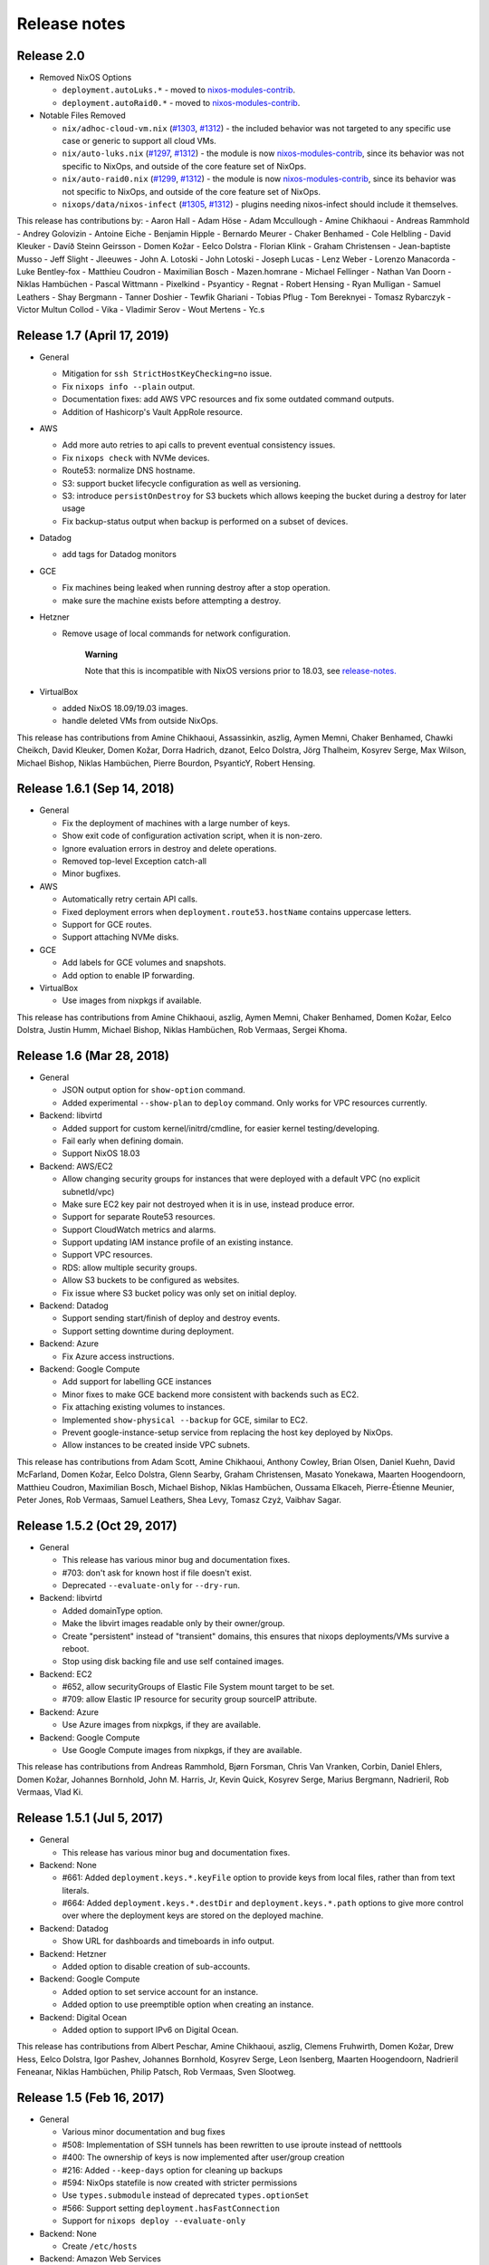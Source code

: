 Release notes
=============

Release 2.0
-----------

- Removed NixOS Options

  - ``deployment.autoLuks.*`` - moved to `nixos-modules-contrib`_.
  - ``deployment.autoRaid0.*`` - moved to `nixos-modules-contrib`_.

- Notable Files Removed

  - ``nix/adhoc-cloud-vm.nix`` (`#1303`_, `#1312`_) - the included behavior was
    not targeted to any specific use case or generic to support all
    cloud VMs.


  - ``nix/auto-luks.nix`` (`#1297`_, `#1312`_) - the module is now
    nixos-modules-contrib_, since its behavior was not specific to
    NixOps, and outside of the core feature set of NixOps.

  - ``nix/auto-raid0.nix`` (`#1299`_, `#1312`_) - the module is now
    nixos-modules-contrib_, since its behavior was not specific to
    NixOps, and outside of the core feature set of NixOps.

  - ``nixops/data/nixos-infect`` (`#1305`_, `#1312`_) - plugins needing
    nixos-infect should include it themselves.

.. _nixos-modules-contrib: https://github.com/nix-community/nixos-modules-contrib
.. _#1297: https://github.com/NixOS/nixops/pull/1297
.. _#1299: https://github.com/NixOS/nixops/pull/1299
.. _#1303: https://github.com/NixOS/nixops/pull/1303
.. _#1305: https://github.com/NixOS/nixops/pull/1305
.. _#1312: https://github.com/NixOS/nixops/pull/1312

This release has contributions by:
- Aaron Hall
- Adam Höse
- Adam Mccullough
- Amine Chikhaoui
- Andreas Rammhold
- Andrey Golovizin
- Antoine Eiche
- Benjamin Hipple
- Bernardo Meurer
- Chaker Benhamed
- Cole Helbling
- David Kleuker
- Davíð Steinn Geirsson
- Domen Kožar
- Eelco Dolstra
- Florian Klink
- Graham Christensen
- Jean-baptiste Musso
- Jeff Slight
- Jleeuwes
- John A. Lotoski
- John Lotoski
- Joseph Lucas
- Lenz Weber
- Lorenzo Manacorda
- Luke Bentley-fox
- Matthieu Coudron
- Maximilian Bosch
- Mazen.homrane
- Michael Fellinger
- Nathan Van Doorn
- Niklas Hambüchen
- Pascal Wittmann
- Pixelkind
- Psyanticy
- Regnat
- Robert Hensing
- Ryan Mulligan
- Samuel Leathers
- Shay Bergmann
- Tanner Doshier
- Tewfik Ghariani
- Tobias Pflug
- Tom Bereknyei
- Tomasz Rybarczyk
- Victor Multun Collod
- Vika
- Vladimir Serov
- Wout Mertens
- Yc.s

.. _ssec-relnotes-1.7:

Release 1.7 (April 17, 2019)
----------------------------

-  General

   -  Mitigation for ``ssh StrictHostKeyChecking=no`` issue.

   -  Fix ``nixops info --plain`` output.

   -  Documentation fixes: add AWS VPC resources and fix some outdated
      command outputs.

   -  Addition of Hashicorp's Vault AppRole resource.

-  AWS

   -  Add more auto retries to api calls to prevent eventual consistency
      issues.

   -  Fix ``nixops check`` with NVMe devices.

   -  Route53: normalize DNS hostname.

   -  S3: support bucket lifecycle configuration as well as versioning.

   -  S3: introduce ``persistOnDestroy`` for S3 buckets which allows keeping
      the bucket during a destroy for later usage

   -  Fix backup-status output when backup is performed on a subset of
      devices.

-  Datadog

   -  add tags for Datadog monitors

-  GCE

   -  Fix machines being leaked when running destroy after a stop
      operation.

   -  make sure the machine exists before attempting a destroy.

-  Hetzner

   -  Remove usage of local commands for network configuration.

         **Warning**

         Note that this is incompatible with NixOS versions prior to
         18.03, see
         `release-notes. <https://nixos.org/nixos/manual/release-notes.html#sec-release-18.03-notable-changes>`__

-  VirtualBox

   -  added NixOS 18.09/19.03 images.

   -  handle deleted VMs from outside NixOps.

This release has contributions from Amine Chikhaoui, Assassinkin,
aszlig, Aymen Memni, Chaker Benhamed, Chawki Cheikch, David Kleuker,
Domen Kožar, Dorra Hadrich, dzanot, Eelco Dolstra, Jörg Thalheim,
Kosyrev Serge, Max Wilson, Michael Bishop, Niklas Hambüchen, Pierre
Bourdon, PsyanticY, Robert Hensing.

.. _ssec-relnotes-1.6.1:

Release 1.6.1 (Sep 14, 2018)
----------------------------

-  General

   -  Fix the deployment of machines with a large number of keys.

   -  Show exit code of configuration activation script, when it is
      non-zero.

   -  Ignore evaluation errors in destroy and delete operations.

   -  Removed top-level Exception catch-all

   -  Minor bugfixes.

-  AWS

   -  Automatically retry certain API calls.

   -  Fixed deployment errors when ``deployment.route53.hostName``
      contains uppercase letters.

   -  Support for GCE routes.

   -  Support attaching NVMe disks.

-  GCE

   -  Add labels for GCE volumes and snapshots.

   -  Add option to enable IP forwarding.

-  VirtualBox

   -  Use images from nixpkgs if available.

This release has contributions from Amine Chikhaoui, aszlig, Aymen
Memni, Chaker Benhamed, Domen Kožar, Eelco Dolstra, Justin Humm, Michael
Bishop, Niklas Hambüchen, Rob Vermaas, Sergei Khoma.

.. _ssec-relnotes-1.6:

Release 1.6 (Mar 28, 2018)
--------------------------

-  General

   -  JSON output option for ``show-option`` command.

   -  Added experimental ``--show-plan`` to ``deploy`` command. Only
      works for VPC resources currently.

-  Backend: libvirtd

   -  Added support for custom kernel/initrd/cmdline, for easier kernel
      testing/developing.

   -  Fail early when defining domain.

   -  Support NixOS 18.03

-  Backend: AWS/EC2

   -  Allow changing security groups for instances that were deployed
      with a default VPC (no explicit subnetId/vpc)

   -  Make sure EC2 key pair not destroyed when it is in use, instead
      produce error.

   -  Support for separate Route53 resources.

   -  Support CloudWatch metrics and alarms.

   -  Support updating IAM instance profile of an existing instance.

   -  Support VPC resources.

   -  RDS: allow multiple security groups.

   -  Allow S3 buckets to be configured as websites.

   -  Fix issue where S3 bucket policy was only set on initial deploy.

-  Backend: Datadog

   -  Support sending start/finish of deploy and destroy events.

   -  Support setting downtime during deployment.

-  Backend: Azure

   -  Fix Azure access instructions.

-  Backend: Google Compute

   -  Add support for labelling GCE instances

   -  Minor fixes to make GCE backend more consistent with backends such
      as EC2.

   -  Fix attaching existing volumes to instances.

   -  Implemented ``show-physical --backup`` for GCE, similar to EC2.

   -  Prevent google-instance-setup service from replacing the host key
      deployed by NixOps.

   -  Allow instances to be created inside VPC subnets.

This release has contributions from Adam Scott, Amine Chikhaoui, Anthony
Cowley, Brian Olsen, Daniel Kuehn, David McFarland, Domen Kožar, Eelco
Dolstra, Glenn Searby, Graham Christensen, Masato Yonekawa, Maarten
Hoogendoorn, Matthieu Coudron, Maximilian Bosch, Michael Bishop, Niklas
Hambüchen, Oussama Elkaceh, Pierre-Étienne Meunier, Peter Jones, Rob
Vermaas, Samuel Leathers, Shea Levy, Tomasz Czyż, Vaibhav Sagar.

.. _ssec-relnotes-1.5.2:

Release 1.5.2 (Oct 29, 2017)
----------------------------

-  General

   -  This release has various minor bug and documentation fixes.

   -  #703: don't ask for known host if file doesn't exist.

   -  Deprecated ``--evaluate-only`` for ``--dry-run``.

-  Backend: libvirtd

   -  Added domainType option.

   -  Make the libvirt images readable only by their owner/group.

   -  Create "persistent" instead of "transient" domains, this ensures
      that nixops deployments/VMs survive a reboot.

   -  Stop using disk backing file and use self contained images.

-  Backend: EC2

   -  #652, allow securityGroups of Elastic File System mount target to
      be set.

   -  #709: allow Elastic IP resource for security group sourceIP
      attribute.

-  Backend: Azure

   -  Use Azure images from nixpkgs, if they are available.

-  Backend: Google Compute

   -  Use Google Compute images from nixpkgs, if they are available.

This release has contributions from Andreas Rammhold, Bjørn Forsman,
Chris Van Vranken, Corbin, Daniel Ehlers, Domen Kožar, Johannes
Bornhold, John M. Harris, Jr, Kevin Quick, Kosyrev Serge, Marius
Bergmann, Nadrieril, Rob Vermaas, Vlad Ki.

.. _ssec-relnotes-1.5.1:

Release 1.5.1 (Jul 5, 2017)
---------------------------

-  General

   -  This release has various minor bug and documentation fixes.

-  Backend: None

   -  #661: Added ``deployment.keys.*.keyFile`` option to provide keys
      from local files, rather than from text literals.

   -  #664: Added ``deployment.keys.*.destDir`` and
      ``deployment.keys.*.path`` options to give more control over where
      the deployment keys are stored on the deployed machine.

-  Backend: Datadog

   -  Show URL for dashboards and timeboards in info output.

-  Backend: Hetzner

   -  Added option to disable creation of sub-accounts.

-  Backend: Google Compute

   -  Added option to set service account for an instance.

   -  Added option to use preemptible option when creating an instance.

-  Backend: Digital Ocean

   -  Added option to support IPv6 on Digital Ocean.

This release has contributions from Albert Peschar, Amine Chikhaoui,
aszlig, Clemens Fruhwirth, Domen Kožar, Drew Hess, Eelco Dolstra, Igor
Pashev, Johannes Bornhold, Kosyrev Serge, Leon Isenberg, Maarten
Hoogendoorn, Nadrieril Feneanar, Niklas Hambüchen, Philip Patsch, Rob
Vermaas, Sven Slootweg.

.. _ssec-relnotes-1.5:

Release 1.5 (Feb 16, 2017)
--------------------------

-  General

   -  Various minor documentation and bug fixes

   -  #508: Implementation of SSH tunnels has been rewritten to use
      iproute instead of netttools

   -  #400: The ownership of keys is now implemented after user/group
      creation

   -  #216: Added ``--keep-days`` option for cleaning up backups

   -  #594: NixOps statefile is now created with stricter permissions

   -  Use ``types.submodule`` instead of deprecated ``types.optionSet``

   -  #566: Support setting ``deployment.hasFastConnection``

   -  Support for ``nixops deploy --evaluate-only``

-  Backend: None

   -  Create ``/etc/hosts``

-  Backend: Amazon Web Services

   -  Support for Elastic File Systems

   -  Support latest EBS volume types

   -  Support for Simple Notification Service

   -  Support for Cloudwatch Logs resources

   -  Support loading credentials from ``~/.aws/credentials`` (AWS default)

   -  Use HVM as default virtualization type (all new instance types are
      HVM)

   -  #550: Fix sporadic error "Error binding parameter 0 - probably
      unsupported type"

-  Backend: Datadog

   -  Support provisioning Datadog Monitors

   -  Support provisioning Datadog Dashboards

-  Backend: Hetzner

   -  #564: Binary cache substitutions didn't work because of
      certificate errors

-  Backend: VirtualBox

   -  Support dots in machine names

   -  Added ``vcpu`` option

-  Backend: Libvirtd

   -  Documentation typo fixes

-  Backend: Digital Ocean

   -  Initial support for Digital Ocean to deploy machines

This release has contributions from Amine Chikhaoui, Anders Papitto,
aszlig, Aycan iRiCAN, Christian Kauhaus, Corbin Simpson, Domen Kožar,
Eelco Dolstra, Evgeny Egorochkin, Igor Pashev, Maarten Hoogendoorn,
Nathan Zadoks, Pascal Wittmann, Renzo Carbonaram, Rob Vermaas, Ruslan
Babayev, Susan Potter and Danylo Hlynskyi.

.. _ssec-relnotes-1.4:

Release 1.4 (Jul 11, 2016)
--------------------------

-  General

   -  Added ``show-arguments`` command to query nixops arguments that are
      defined in the nix expressions

   -  Added ``--dry-activate`` option to the deploy command, to see what
      services will be stopped/started/restarted.

   -  Added ``--fallback`` option to the deploy command to match the same
      flag on nix-build.

   -  Added ``--cores`` option to the deploy command to match the same
      flag on nix-build.

-  Backend: None

-  Amazon EC2

   -  Use hvm-s3 AMIs when appropriate

   -  Allow EBS optimized flag to be changed (needs ``--allow-reboot``)

   -  Allow to recover from spot instance kill, when using external
      volume defined as resource (``resources.ebsVolumes``)

   -  When disassociating an elastic IP, make sure to check the current
      instance is the one who is currently associated with it, in case
      someone else has 'stolen' the elastic IP

   -  Use generated list for ``deployment.ec2.physicalProperties``, based on
      Amazon Pricing listing

   -  EC2 AMI registry has been moved the the nixpkgs repository

   -  Allow a timeout on spot instance creation

   -  Allow updating security groups on running instances in a VPC

   -  Support x1 instances

-  Backend: Azure

   -  New Azure Cloud backend contributed by Evgeny Egorochkin

-  Backend: VirtualBox

   -  Respect ``deployment.virtualbox.disks.*.size`` for images with a
      baseImage

   -  Allow overriding the VirtualBox base image size for disk1

-  Libvirt

   -  Improve logging messages

   -  #345: Use ``qemu-system-x86_64`` instead of ``qemu-kvm`` for non-NixOS
      support

   -  add ``extraDomainXML`` NixOS option

   -  add ``extraDevicesXML`` NixOS option

   -  add ``vcpu`` NixOS option

This release has contributions from Amine Chikhaoui, aszlig, Cireo,
Domen Kožar, Eelco Dolstra, Eric Sagnes, Falco Peijnenburg, Graham
Christensen, Kevin Cox, Kirill Boltaev, Mathias Schreck, Michael Weiss,
Brian Zach Abe, Pablo Costa, Peter Hoeg, Renzo Carbonara, Rob Vermaas,
Ryan Artecona, Tobias Pflug, Tom Hunger, Vesa Kaihlavirta, Danylo
Hlynskyi.

.. _ssec-relnotes-1.3.1:

Release 1.3.1 (January 14, 2016)
--------------------------------

-  General

   -  #340: "too long for Unix domain socket" error

   -  #335: Use the correct port when setting up an SSH tunnel

   -  #336: Add support for non-machine IP resources in ``/etc/hosts``

   -  Fix determining ``system.stateVersion``

   -  ssh_util: Reconnect on dead SSH master socket

   -  #379: Remove reference to ``jobs`` attribute in NixOS

-  Backend: None

   -  Pass ``deployment.targetPort`` to ssh for none backend

   -  #361: don't use _ssh_private_key if its corresponding public key
      hasn't been deployed yet

-  Amazon EC2

   -  Allow specifying ``assumeRolePolicy`` for IAM roles

   -  Add ``vpcId`` option to EC2 security group resources

   -  Allow VPC security groups to refer to sec. group names (within the
      same sec. group) as well as group ids

   -  Prevent vpc calls to be made if only security group ids are being
      used (instead of names)

   -  Use correct credentials for VPC API calls

   -  Fix "creating EC2 instance (... region ‘None’)" when recreating
      missing instance

   -  Allow keeping volumes while destroying deployment

-  VirtualBox

   -  #359: Change ``sbin/mount.vboxsf`` to ``bin/mount.vboxsf``

-  Hetzner

   -  #349: Don't create ``/root/.ssh/authorized_keys``

   -  #348: Fixup and refactor Hetzner backend tests

   -  hetzner-bootstrap: Fix wrapping Nix inside chroot

   -  hetzner-bootstrap: Allow to easily enter chroot

-  Libvirt

   -  #374: Add headless mode

   -  #374: Use more reliable method to retrieve IP address

   -  #374: Nicer error message for missing images dir

   -  #374: Be able to specify xml for devices

This release has contributions from aszlig, Bas van Dijk, Domen Kožar,
Eelco Dolstra, Kevin Cox, Paul Liu, Robin Gloster, Rob Vermaas, Russell
O'Connor, Tristan Helmich and Yves Parès (Ywen)

.. _ssec-relnotes-1.3:

Release 1.3 (September 28, 2015)
--------------------------------

-  General

   -  NixOps now requires NixOS 14.12 and up.

   -  Machines in NixOps network now have access to the deployment name,
      uuid and its arguments, by means of the ``deployment.name``,
      ``deployment.uuid`` and ``deployment.arguments`` options.

   -  Support for ``<...>`` paths in network spec filenames, e.g. you can
      use: ``nixops create '<nixops/templates/container.nix>'``.

   -  Support ``username@machine`` for ``nixops scp``

-  Amazon EC2

   -  Support for the latest EC2 instance types, including t2 and c4
      instance.

   -  Support Amazon EBS SSD disks.

   -  Instances can be placed in an EC2 placement group. This allows
      instances to be grouped in a low-latency 10 Gbps network.

   -  Allow starting EC2 instances in a VPC subnet.

   -  More robust handling of spot instance creation.

   -  Support for setting bucket policies on S3 buckets created by
      NixOps.

   -  Route53 support now uses CNAME to public DNS hostname, in stead of
      A record to the public IP address.

   -  Support Amazon RDS instances.

-  Google Cloud

   -  New backend for Google Cloud Platform. It includes support for the
      following resources:

-  VirtualBox

   -  VirtualBox 5.0 is required for the VirtualBox backend.

-  NixOS container

   -  New backend for NixOS containers.

-  Libvirt

   -  New backend for libvirt using QEMU/KVM.

This release has contributions from Andreas Herrmann, Andrew Murray,
aszlig, Aycan iRiCAN, Bas van Dijk, Ben Moseley, Bjørn Forsman, Boris
Sukholitko, Bruce Adams, Chris Forno, Dan Steeves, David Guibert, Domen
Kožar, Eelco Dolstra, Evgeny Egorochkin, Leroy Hopson, Michael Alyn
Miller, Michael Fellinger, Ossi Herrala, Rene Donner, Rickard Nilsson,
Rob Vermaas, Russell O'Connor, Shea Levy, Tomasz Kontusz, Tom Hunger,
Trenton Strong, Trent Strong, Vladimir Kirillov, William Roe.

.. _ssec-relnotes-1.2:

Release 1.2 (April 30, 2014)
----------------------------

-  General

   -  NixOps now requires NixOS 13.10 and up.

   -  Add ``--all`` option to ``nixops destroy``,
      ``nixops delete`` and ``nixops ssh-for-each``.

   -  The ``-d`` option now matches based on prefix for convenience when
      the specified uuid/id is not found.

   -  Resources can now be accessed via direct reference, i.e. you can
      use ``securityGroups = [ resources.ec2SecurityGroups.foo ];`` in
      stead of
      ``securityGroups = [ resources.ec2SecurityGroups.foo.name ];``.

   -  Changed default value of ``deployment.storeKeysOnMachine`` to
      false, which is the more secure option. This can prevent
      unattended reboot from finishing, as keys will need to be pushed
      to the machine.

-  Amazon EC2

   -  Support provisioning of elastic IP addresses.

   -  Support provisioning of EC2 security groups.

   -  Support all HVM instance types.

   -  Support ``ap-southeast-1`` region.

   -  Better handling of errors in pushing Route53 records.

   -  Support using ARN's for applying instance profiles to EC2
      instances. This allows cross-account API access.

   -  Base HVM image was updated to allow using all emphemeral devices.

   -  Instance ID is now available in nix through the
      ``deployment.ec2.instanceId`` option, set by nixops.

   -  Support independent provisioning of EBS volumes. Previously, EBS
      volumes could only be created as part of an EC2 instance, meaning
      their lifetime was tied to the instance and they could not be
      managed separately. Now they can be provisioned independently,
      e.g.:

      ::

               resources.ebsVolumes.bigdata =
                 { name = "My Big Fat Data";
                   region = "eu-west-1";
                   zone = "eu-west-1a";
                   accessKeyId = "...";
                   size = 1000;
                 };


   -  To allow cross-account API access, the
      ``deployment.ec2.instanceProfile`` option can now be set to either a
      name (previous behaviour) or an Amazon Resource Names (ARN) of the
      instance profile you want to apply.

-  Hetzner

   -  Always hard reset on destroying machine.

   -  Support for Hetzner vServers.

   -  Disabled root password by default.

   -  Fix hard reset for rebooting to rescue mode.. This is particularly
      useful if you have a dead server and want to put it in rescue
      mode. Now it's possible to do that simply by running:

      ::

               nixops reboot --hard --rescue --include=deadmachine


-  VirtualBox

   -  Require VirtualBox >= 4.3.0.

   -  Support for shared folders in VirtualBox. You can mount host
      folder on the guest by setting the
      deployment.virtualbox.sharedFolders option.

   -  Allow destroy if the VM is gone already

This release has contributions from aszlig, Corey O'Connor, Domen Kožar,
Eelco Dolstra, Michael Stone, Oliver Charles, Rickard Nilsson, Rob
Vermaas, Shea Levy and Vladimir Kirillov.

.. _ssec-relnotes-1.1.1:

Release 1.1.1 (October 2, 2013)
-------------------------------

This a minor bugfix release.

-  Added a command-line option ``--include-keys`` to allow importing SSH
   public host keys, of the machines that will be imported, to the
   ``.ssh/known_hosts`` of the user.

-  Fixed a bug that prevented switching the
   ``deployment.storeKeysOnMachine`` option value.

-  On non-EC2 systems, NixOps will generate ECDSA SSH host key pairs
   instead of DSA from now on.

-  VirtualBox deployments use generated SSH host key pairs.

-  For all machines which nixops generates an SSH host key pair for, it
   will add the SSH public host key to the known_hosts configuration of
   all machines in the network.

-  For EC2 deployments, if the nixops expression specifies a set of
   security groups for a machine that is different from the security
   groups applied to the existing machine, it will produce a warning
   that the change cannot be made.

-  For EC2 deployments, disks that are not supposed to be attached to
   the machine are detached only after system activation has been
   completed. Previously this was done before, but that could lead to
   volumes not being able to detach without needing to stop the machine.

-  Added a command-line option ``--repair`` as a convient way to pass this
   option, which allows repairing of broken or changed paths in the nix
   store, to nix-build calls that nixops performs. Note that this option
   only works in nix setups that run without the nix daemon.

This release has contributions from aszlig, Ricardo Correia, Eelco
Dolstra, Rob Vermaas.

.. _ssec-relnotes-1.1:

Release 1.1 (September 9, 2013)
-------------------------------

-  Backend for `Hetzner <http://hetzner.de>`__, a German data center
   provider. More information and a demo video can be found
   `here <https://github.com/NixOS/nixops/pull/119>`__.

-  When using the ``deployment.keys.*`` options, the keys in ``/run/keys``
   are now created with mode 600.

-  Fixed bug where EBS snapshots name tag was overridden by the instance
   name tag.

-  The nixops executable now has the default OpenSSH from nixpkgs in its
   PATH now by default, to work around issues with left-over SSH master
   connections on older version of OpenSSH, such as the version that is
   installed by default on CentOS.

-  A new resource type has been introduced to generate sets of SSH
   public/private keys.

-  Support for spot instances in the EC2 backend. By specifying the
   ``deployment.ec2.spotInstancePrice`` option for a machine, you can
   set the spot instance price in cents. NixOps will wait 10 minutes for
   a spot instance to be fulfilled, if not, then it will error out for
   that machine.

.. _ssec-relnotes-1.0.1:

Release 1.0.1 (July 11, 2013)
-----------------------------

This is a minor bugfix release.

-  Reduce parallelism for running EC2 backups, to prevent hammering the
   AWS API in case of many disks.

-  Propagate the instance tags to the EBS volumes (except for Name tag,
   which is overridden with a detailed description of the volume and its
   use).

.. _ssec-relnotes-1.0:

Release 1.0 (June 18, 2013)
---------------------------

Initial release.
